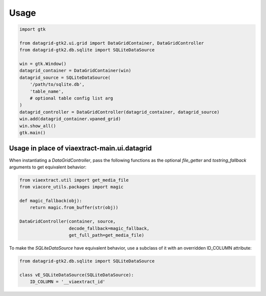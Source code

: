 =====
Usage
=====

.. code-block:: python

    import gtk

    from datagrid-gtk2.ui.grid import DataGridContainer, DataGridController
    from datagrid-gtk2.db.sqlite import SQLiteDataSource

    win = gtk.Window()
    datagrid_container = DataGridContainer(win)
    datagrid_source = SQLiteDataSource(
        '/path/to/sqlite.db',
        'table_name',
        # optional table config list arg
    )
    datagrid_controller = DataGridController(datagrid_container, datagrid_source)
    win.add(datagrid_container.vpaned_grid)
    win.show_all()
    gtk.main()


Usage in place of viaextract-main.ui.datagrid
=============================================

When instantiating a `DataGridController`, pass the following functions
as the optional `file_getter` and `tostring_fallback` arguments to get
equivalent behavior:

.. code-block:: python

    from viaextract.util import get_media_file
    from viacore_utils.packages import magic

    def magic_fallback(obj):
        return magic.from_buffer(str(obj))

    DataGridController(container, source,
                       decode_fallback=magic_fallback,
                       get_full_path=get_media_file)

To make the `SQLiteDataSource` have equivalent behavior, use a subclass of it
with an overridden ID_COLUMN attribute:

.. code-block:: python

    from datagrid-gtk2.db.sqlite import SQLiteDataSource

    class vE_SQLiteDataSource(SQLiteDataSource):
        ID_COLUMN = '__viaextract_id'
